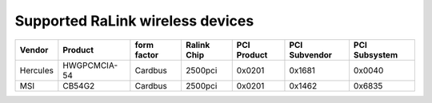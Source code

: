Supported RaLink wireless devices
---------------------------------

.. list-table::

   - 

      - **Vendor**
      - **Product**
      - **form factor**
      - **Ralink Chip**
      - **PCI Product**
      - **PCI Subvendor**
      - **PCI Subsystem**
   - 

      - Hercules
      - HWGPCMCIA-54
      - Cardbus
      - 2500pci
      - 0x0201
      - 0x1681
      - 0x0040
   - 

      - MSI
      - CB54G2
      - Cardbus
      - 2500pci
      - 0x0201
      - 0x1462
      - 0x6835

